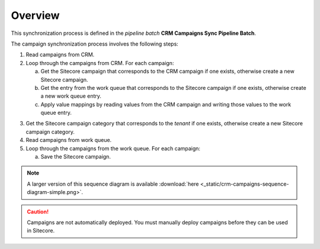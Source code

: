 Overview
================

This synchronization process is defined in the *pipeline batch*
**CRM Campaigns Sync Pipeline Batch**.

The campaign synchronization process involves the following steps:

#. Read campaigns from CRM.
#. Loop through the campaigns from CRM. For each campaign:

   a) Get the Sitecore campaign that corresponds to the CRM campaign if one exists, otherwise create a new Sitecore campaign.
   b) Get the entry from the work queue that corresponds to the Sitecore campaign if one exists, otherwise create a new work queue entry.
   c) Apply value mappings by reading values from the CRM campaign and writing those values to the work queue entry.

3. Get the Sitecore campaign category that corresponds to the *tenant* if one exists, otherwise create a new Sitecore campaign category.
#. Read campaigns from work queue.
#. Loop through the campaigns from the work queue. For each campaign:

   a) Save the Sitecore campaign.

.. image:: _static/crm-campaigns-sequence-diagram-simple.png

.. note::
  A larger version of this sequence diagram is available
  :download:`here <_static/crm-campaigns-sequence-diagram-simple.png>`.

.. caution::
  Campaigns are not automatically deployed. You must manually deploy
  campaigns before they can be used in Sitecore.
